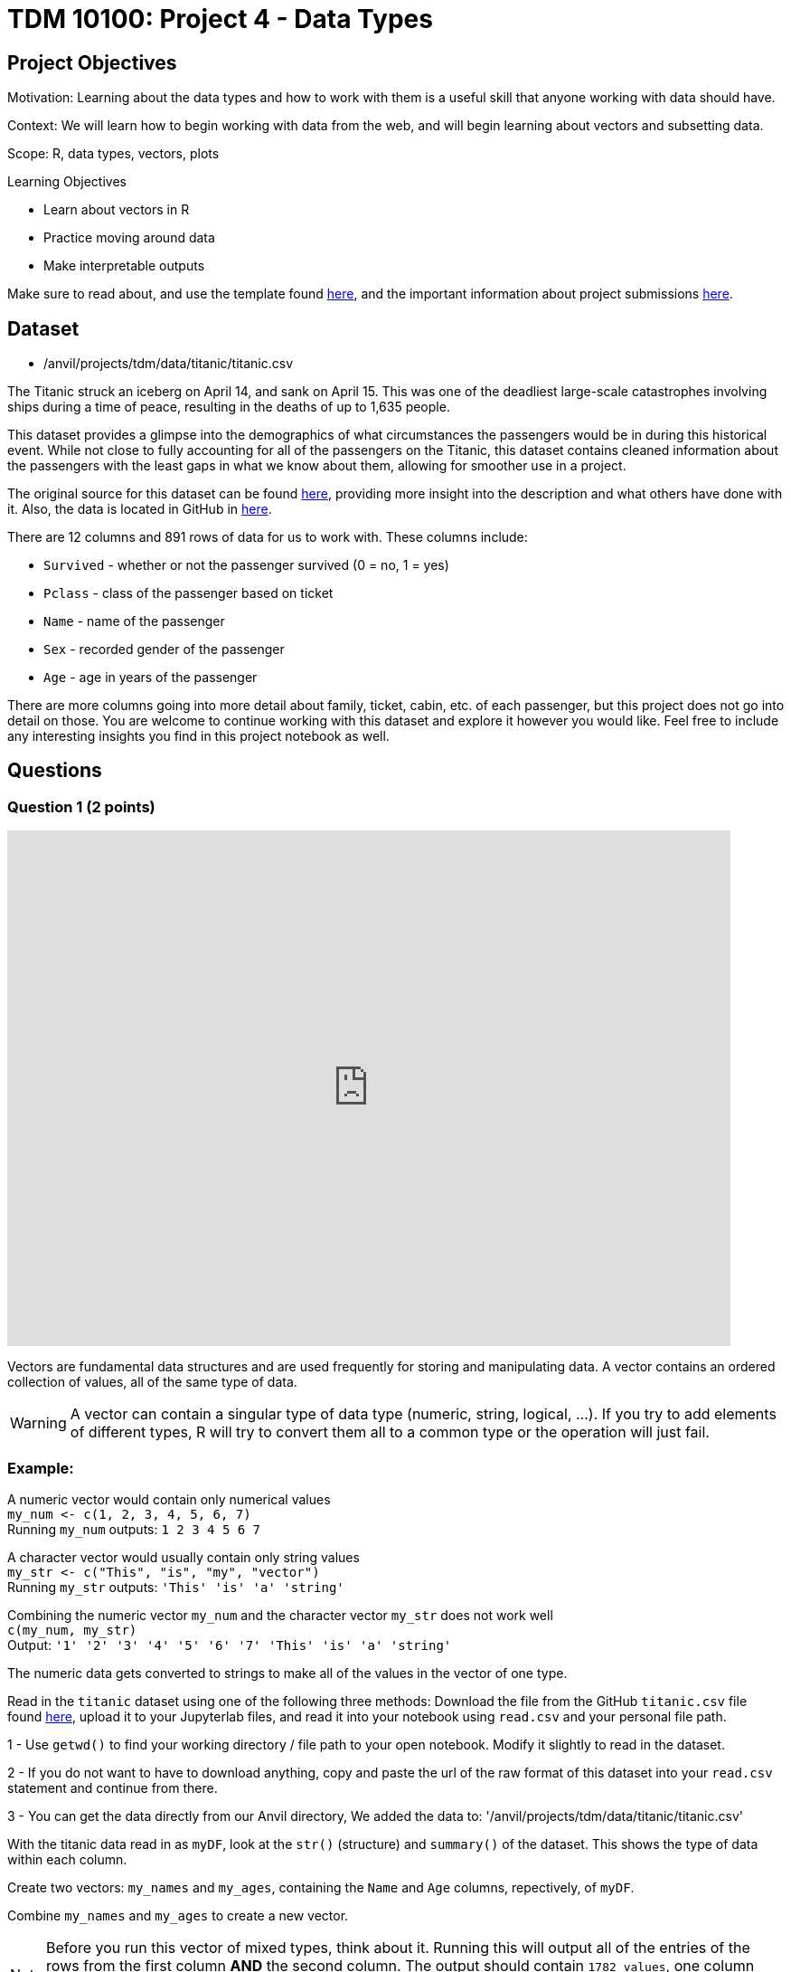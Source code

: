 = TDM 10100: Project 4 - Data Types

== Project Objectives
Motivation: Learning about the data types and how to work with them is a useful skill that anyone working with data should have.

Context: We will learn how to begin working with data from the web, and will begin learning about vectors and subsetting data.

Scope: R, data types, vectors, plots

.Learning Objectives
****
- Learn about vectors in R
- Practice moving around data 
- Make interpretable outputs
****

Make sure to read about, and use the template found xref:ROOT:templates.adoc[here], and the important information about project submissions xref:ROOT:submissions.adoc[here].

== Dataset

- /anvil/projects/tdm/data/titanic/titanic.csv

The Titanic struck an iceberg on April 14, and sank on April 15. This was one of the deadliest large-scale catastrophes involving ships during a time of peace, resulting in the deaths of up to 1,635 people. 

This dataset provides a glimpse into the demographics of what circumstances the passengers would be in during this historical event. While not close to fully accounting for all of the passengers on the Titanic, this dataset contains cleaned information about the passengers with the least gaps in what we know about them, allowing for smoother use in a project.

The original source for this dataset can be found https://www.kaggle.com/datasets/yasserh/titanic-dataset[here], providing more insight into the description and what others have done with it. Also, the data is located in GitHub in https://raw.githubusercontent.com/datasciencedojo/datasets/refs/heads/master/titanic.csv[here].

There are 12 columns and 891 rows of data for us to work with. These columns include:

- `Survived` - whether or not the passenger survived (0 = no, 1 = yes)
- `Pclass` - class of the passenger based on ticket
- `Name` - name of the passenger
- `Sex` - recorded gender of the passenger
- `Age` - age in years of the passenger

There are more columns going into more detail about family, ticket, cabin, etc. of each passenger, but this project does not go into detail on those. You are welcome to continue working with this dataset and explore it however you would like. Feel free to include any interesting insights you find in this project notebook as well. 

== Questions

=== Question 1 (2 points)

++++
<iframe id="kaltura_player" src='https://cdnapisec.kaltura.com/p/983291/embedPlaykitJs/uiconf_id/56090002?iframeembed=true&amp;entry_id=1_4lbnpe0n&amp;config%5Bprovider%5D=%7B%22widgetId%22%3A%221_5aa4zz3w%22%7D&amp;config%5Bplayback%5D=%7B%22startTime%22%3A0%7D'  style="width: 800px;height: 570px;border: 0;" allowfullscreen webkitallowfullscreen mozAllowFullScreen allow="autoplay *; fullscreen *; encrypted-media *" sandbox="allow-downloads allow-forms allow-same-origin allow-scripts allow-top-navigation allow-pointer-lock allow-popups allow-modals allow-orientation-lock allow-popups-to-escape-sandbox allow-presentation allow-top-navigation-by-user-activation" title="Data Types Question 1"></iframe>
++++

Vectors are fundamental data structures and are used frequently for storing and manipulating data. A vector contains an ordered collection of values, all of the same type of data.

[WARNING]
====
A vector can contain a singular type of data type (numeric, string, logical, ...). If you try to add elements of different types, R will try to convert them all to a common type or the operation will just fail. 
====

### Example:
A numeric vector would contain only numerical values + 
`my_num \<- c(1, 2, 3, 4, 5, 6, 7)` +
Running `my_num` outputs: 
`1 2 3 4 5 6 7`

A character vector would usually contain only string values +
`my_str \<- c("This", "is", "my", "vector")` +
Running `my_str` outputs:
`'This' 'is' 'a' 'string'`

Combining the numeric vector `my_num` and the  
character vector `my_str` does not work well +
`c(my_num, my_str)` +
Output:
`'1' '2' '3' '4' '5' '6' '7' 'This' 'is' 'a' 'string'`

The numeric data gets converted to strings to make all of the values in the vector of one type. 

Read in the `titanic` dataset using one of the following three methods: 
Download the file from the GitHub `titanic.csv` file found https://github.com/datasciencedojo/datasets/blob/master/titanic.csv[here], upload it to your Jupyterlab files, and read it into your notebook using `read.csv` and your personal file path. 

[HINT]
====
1 - Use `getwd()` to find your working directory / file path to your open notebook. Modify it slightly to read in the dataset.

2 - If you do not want to have to download anything, copy and paste the url of the raw format of this dataset into your `read.csv` statement and continue from there. 

3 - You can get the data directly from our Anvil directory, We added the data to: '/anvil/projects/tdm/data/titanic/titanic.csv'

====

With the titanic data read in as `myDF`, look at the `str()` (structure) and `summary()` of the dataset. This shows the type of data within each column. 

Create two vectors: `my_names` and `my_ages`, containing the `Name` and `Age` columns, repectively, of `myDF`. 

Combine `my_names` and `my_ages` to create a new vector.

[NOTE]
====
Before you run this vector of mixed types, think about it. Running this will output all of the entries of the rows from the first column *AND* the second column. The output should contain `1782 values`, one column after the other. (This isn't great to work with when there are this many entries, but we will not have to work with this combined vector beyond this.) 
====

An alternative to creating a vector where the data has been converted to be of one type, you could also create a two-column dataframe containing just the columns you have selected. This isn't a vector and would serve a different purpose, but is just also another way to pull some data and create a subset. 

Look at the dimensions of this new dataframe to confirm you have 891 rows, 2 columns. 

.Deliverables
====
1.1 Vector containing titanic data all converted to the character class +
1.2 Smaller dataframe containing two columns with their original classes +
1.3 3-5 sentences on how vectors differ from dataframes in R
====

=== Question 2 (2 points)
It is easy to learn a lot about data just by looking at how it is made up. Checkout the length, class, type of, and entry from the 45th row of both `my_names` and `my_ages`.

[NOTE]
====
`my_names` has the same class and type of data, while `my_ages` is numeric and double, respectively. The difference here is that `class()` is how R treats the data when it is worked with, and `typeof()` is how the data is stored. 
====

`my_ages` is of type "double". Data can be of the class numeric. When this is the case, it is stored as either a "double" (decimal) or "integer" (whole number) internally. 

Looking at the specific row entry with `my_ages[45]`, we're pulling a single row value. R prints it in the format most simple for us to read - 19 instead of 19.00, because this is a whole number and does not need the decimal values. But this is still stored as a "double". Why?

If you use `print()` to display the values of `my_ages`, even whole numbers like 19 will be displayed in decimal. +
When we look at more entries from this column, such as all ages listed as less than 20 years old, there are entries such as 14.5 that show there are, indeed, decimal values in this column. This makes all the data in this column be of that type, but for good reason because these values weren't rounded just to be stored a certain way. 

[HINT]
====
It is often helpful to not have NA values in the way and taking up space when we are trying to look through data. Include `!is.na()` to not show the NA values from this search for ages.
====

Not having the NAs will greatly shorten the list but will only show the entries where there are actual values listed as the person's age.

In a similar format, we can find the names that go along with each of the "under 20" ages. +

Save the non-NA values of `my_ages` that are under 20 as `my_selection`.

Use paste() to bring together `my_ages` and `my_names` filtered by `my_selection`. Save this as `age_names` and `print()`. 

.Deliverables
====
2.1 How are typeof(), class(), and mode() different, and which do you prefer? +
2.2 2-3 sentences on how else we could've dealt with the NA values +
2.3 Names and ages of passengers under 20 years old
====

=== Question 3 (2 points)

Looking at the `Survived` column of the titanic dataset, we can see that it contains binary values for each person's life status:

- 0 = Dead/did not survive
- 1 = Alive/did survive

We're going to create a column containing the life status and sex of each person. This allows for future data analysis when looking at the counts of what sort of people survived, and so on. +
But first it would be helpful to convert these values from 0/1 to Dead/Alive. This column is numeric data, and we want to make a new column containing labels for each value to make it easier to understand. 

The `factor()` function takes the original vector - often numeric or character (the Survived column in this case) - splits up based on the unique values, and applies a label to each. 

For example, if we wanted to split the `Pclass` (passenger class) column and add labels, we could `factor()` the `Pclass` based on each of the three choices (1, 2, 3), relabel them (First Class, Second Class, Third Class), and save this as a new column. Using the basic structure: 

[source,R]
----
myDF$Passenger_Class <- factor(myDF$Pclass, levels = c( , , ), labels = c("", "", ""))
----
Make sure to fill out this code with the class values and the label you want each to have.

The `class()` of `Passenger_Class` is "factor", but the `typeof()` remains "integer" as with `Pclass`. This column still contains representation for those 1, 2, 3 values, just with the class labels for each numerical value. 

Returning to the `Survived` column, use `factor()` to create a new column `Status` containing `"Dead"` and `"Alive"` labels on the values.

Now we get to combine this new `Status` column with the `Sex` column to create `Combined`. `paste()` makes this easy and fairly painless. It is totally up to you for what you would like to have as the separator between the two values in each row. Some commonly used ones are: 

- `", "` -> Alive, female
- `" "` -> Alive female
- `" - "` -> Alive - female
- `" | "` -> Alive | female

Anything *could* be used, but these are what you would commonly see, and are often used to separate words. 

Make sure to view some of this column to ensure everything looks how you would like it to. When you look at the table of this `Combined` column, check that it contains all four possible combinations. 

Often it is helpful (or even fun) to make a visual to go along with findings from a table. Please use a `barplot()` to show the values from this table visually, and customize as you would like. There should be a bar for each category: 

- Alive, female
- Alive, male
- Dead, female
- Dead, male

You can sort the data, add different colors, rotate the plot, rotate the labels, etc. Just make sure there are axis labels and a title that make sense to what you are showing. 

.Deliverables
====
3.1 Table of the `Passenger_Class` column +
3.2 Plot of the `Combined` column +
3.3 What is another column combination you think would be insightful? Why? 
====

=== Question 4 (2 points)
The end goal of these last two questions is to create a plot that could provide some insight to how the age and sex of a person relate to whether or not they survived, and how common each of these occurrences are. 

We're going to be working with the `Age` column now. There are the ages of the passengers that range from 0.42 to 80 (make sure to find this yourself!), with many values in between. 

Vectors are often shown in examples where they are taking numbers like 1, 2, 3, 4 and combining them to show how a vector can be created. These don't really allow for understanding of how or why this would be done in the real-world, especially when working with big datasets. 

With the titanic data in `myDF`, we're going to look at the table of the `Age` column and choose a cut-off for what counts as "old". This will include the ages 61 - 80. 

Create a vector `old_ages` containing the ages `61, 62, 63, 64, 65, 66, 70, 70.5, 71, 74, and 80`. 

The values in the `old_ages` vector match those in the upper values of the `Age` column, but are not directly tied to the dataset just yet. Printing this vector just shows the numbers 61, 62, 63, 64, 65, 66, 70, 70.5, 71, 74, and 80, with no counts related to any of them. 

[HINT]
====
To find the values from the `Age` column that match those in this `old_ages`, use `%in%` to show which elements of the `Age` column are found in this vector. Name this result `old`.
====

[HINT]
====
old \<- myDF$Ages[myDF$Ages %in% old_ages]
====

As fun as it was to have a long section of text saying 61, 62, 63, 64, 65, 66, 70, 70.5, 71, 74, and 80, it is often simpler to use a range when selecting values like this. 

What we're about to do is completely non-efficient but it gives us some practice working with and manipulating vectors.

First, create a vector `my_vec1` containing all the values from the `Age` column that are less than or equal to 10 and print. Put that aside, and create a new vector `my_vec2` containing a range of all the values from the `Age` column that are greater than 10 and go to 60.

Remember to remove NA values!

[NOTE]
====
It is important to notice that there were no decimal values between 60 and 61. my_vec2 contains 60, and `old` contains 61. If there had been an in-between, we would've needed to do this differently.
====

With `my_vec1` and `my_vec2`, combine them to make the vector `people`. 

[NOTE]
====
This question could have been simpler without making `my_vec1` and `my_vec2` but now you know that is true and know how to deal with data like that. 
====

From `people`, we need to create three more vectors:

- `children`: range of ages \<= 20
- `young`: range of ages > 20 & \<= 40
- `adult`: range of ages > 40 & \<= 60 +
Looking at the table of each range will confirm that they do contain the correct values. 

To add labels to the `Age` column that correspond to these different ranges, use `%in%` again to filter each entry of the `Age` column and assign each value a name. Save this as `AgeGroup` rather than overwriting the `Age` column. 

.Deliverables
====
4.1 Vectors `children`, `young`, `adult`, and `old` containing the values from `Age` +
4.2 Why does it matter that we have split up the ages by these labels for each range? +
4.3 What ranges would you have preferred to split the `Age` column by? Why?
====

=== Question 5 (2 points)
It is often the case that it is useful to create a visualization to help better understand comparisons. In the `AgeGroup` column, we have different counts of occurrences of each age range from the `Age` column. +

In the `Combined` column, there are different counts of each survived `Status` (dead or alive) sorted by `Sex`. Having these values is great, but we haven't done any analysis with them yet. 

Going back to that plot we wanted to make since the start of Question 4, we are going to use `AgeGroup` and `Combined` to make it. 

To start, make one table showing both the `AgeGroup` and `Combined` together. You usually make a table showing the counts for each unique value in one column. Here, it is useful to show the unique values from one column, and then those from another, and cross them to get the counts from each pairing. +
This will give us some insight about what sorts of people survived (or didn't). This is not a huge dataset, so the values can be on the smaller side, but this does make it easier to fully grasp what the changes in values are. 

[NOTE]
====
Having to think about 3 vs 70 is generally simpler to think about rather than  10,000 vs 11,000. 
====

Save the table as a new variable, and plot it. 

There are some choices when it comes to this:

- Mosaicplot: the sizes of the boxes on the plot are directly related to the ratios of the values in the table. This helps to create a visual sense of "this is much bigger than that".
- Barplot: use 'beside=TRUE' to view the plotted values alongside each other per category to directly compare their values against those in their group as well as across the entire plot. The colors represent each age group.
- Heatmap: plot each column on an axis and have the intensity of the color be representative of the value on the table. 

You are welcome to use any or all plotting methods (make two plots), and can bring in your own as you see fit. Make sure to include a legend when the color values are important to reading the plot. Also, the values from `Combined` are rather long, so you may have to adjust the margins values some.

.Deliverables
====
5.1 First plot method from using the table of `AgeGroup` and `Combined` +
5.2 Second plot method from using the table of `AgeGroup` and `Combined` +
5.3 Share some findings (2-4 sentences) about what you have found from these plots
====

== Submitting your Work

Once you have completed the questions, save your Jupyter notebook. You can then download the notebook and submit it to Gradescope.

.Items to submit
====
- firstname_lastname_project[].ipynb
====

[WARNING]
====
You _must_ double check your `.ipynb` after submitting it in gradescope. A _very_ common mistake is to assume that your `.ipynb` file has been rendered properly and contains your code, markdown, and code output even though it may not. **Please** take the time to double check your work. See https://the-examples-book.com/projects/submissions[here] for instructions on how to double check this.

You **will not** receive full credit if your `.ipynb` file does not contain all of the information you expect it to, or if it does not render properly in Gradescope. Please ask a TA if you need help with this.
====

